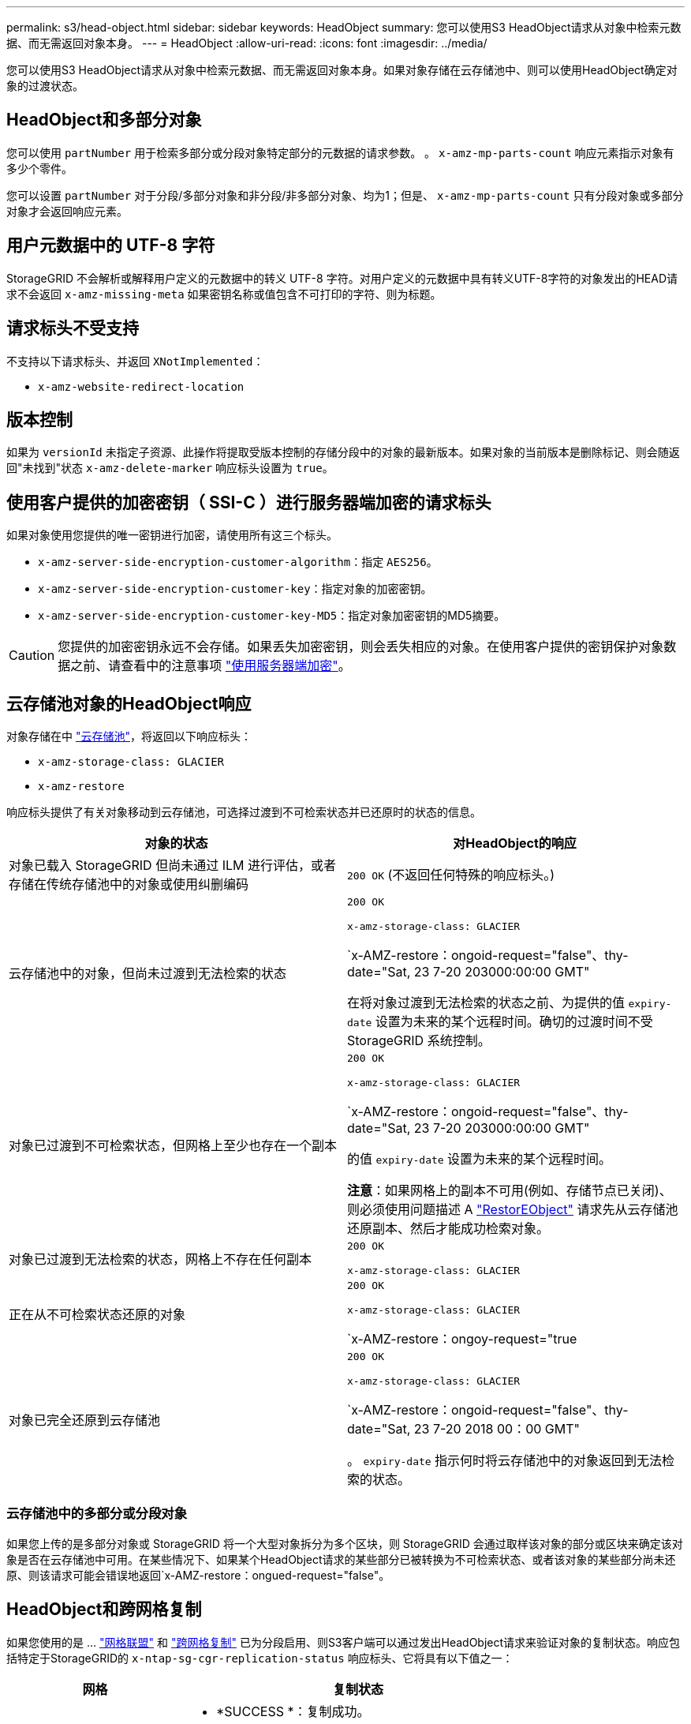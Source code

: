 ---
permalink: s3/head-object.html 
sidebar: sidebar 
keywords: HeadObject 
summary: 您可以使用S3 HeadObject请求从对象中检索元数据、而无需返回对象本身。 
---
= HeadObject
:allow-uri-read: 
:icons: font
:imagesdir: ../media/


[role="lead"]
您可以使用S3 HeadObject请求从对象中检索元数据、而无需返回对象本身。如果对象存储在云存储池中、则可以使用HeadObject确定对象的过渡状态。



== HeadObject和多部分对象

您可以使用 `partNumber` 用于检索多部分或分段对象特定部分的元数据的请求参数。  。 `x-amz-mp-parts-count` 响应元素指示对象有多少个零件。

您可以设置 `partNumber` 对于分段/多部分对象和非分段/非多部分对象、均为1；但是、 `x-amz-mp-parts-count` 只有分段对象或多部分对象才会返回响应元素。



== 用户元数据中的 UTF-8 字符

StorageGRID 不会解析或解释用户定义的元数据中的转义 UTF-8 字符。对用户定义的元数据中具有转义UTF-8字符的对象发出的HEAD请求不会返回 `x-amz-missing-meta` 如果密钥名称或值包含不可打印的字符、则为标题。



== 请求标头不受支持

不支持以下请求标头、并返回 `XNotImplemented`：

* `x-amz-website-redirect-location`




== 版本控制

如果为 `versionId` 未指定子资源、此操作将提取受版本控制的存储分段中的对象的最新版本。如果对象的当前版本是删除标记、则会随返回"未找到"状态 `x-amz-delete-marker` 响应标头设置为 `true`。



== 使用客户提供的加密密钥（ SSI-C ）进行服务器端加密的请求标头

如果对象使用您提供的唯一密钥进行加密，请使用所有这三个标头。

* `x-amz-server-side-encryption-customer-algorithm`：指定 `AES256`。
* `x-amz-server-side-encryption-customer-key`：指定对象的加密密钥。
* `x-amz-server-side-encryption-customer-key-MD5`：指定对象加密密钥的MD5摘要。



CAUTION: 您提供的加密密钥永远不会存储。如果丢失加密密钥，则会丢失相应的对象。在使用客户提供的密钥保护对象数据之前、请查看中的注意事项 link:using-server-side-encryption.html["使用服务器端加密"]。



== 云存储池对象的HeadObject响应

对象存储在中 link:../ilm/what-cloud-storage-pool-is.html["云存储池"]，将返回以下响应标头：

* `x-amz-storage-class: GLACIER`
* `x-amz-restore`


响应标头提供了有关对象移动到云存储池，可选择过渡到不可检索状态并已还原时的状态的信息。

[cols="1a,1a"]
|===
| 对象的状态 | 对HeadObject的响应 


 a| 
对象已载入 StorageGRID 但尚未通过 ILM 进行评估，或者存储在传统存储池中的对象或使用纠删编码
 a| 
`200 OK` (不返回任何特殊的响应标头。)



 a| 
云存储池中的对象，但尚未过渡到无法检索的状态
 a| 
`200 OK`

`x-amz-storage-class: GLACIER`

`x-AMZ-restore：ongoid-request="false"、thy-date="Sat, 23 7-20 203000:00:00 GMT"

在将对象过渡到无法检索的状态之前、为提供的值 `expiry-date` 设置为未来的某个远程时间。确切的过渡时间不受 StorageGRID 系统控制。



 a| 
对象已过渡到不可检索状态，但网格上至少也存在一个副本
 a| 
`200 OK`

`x-amz-storage-class: GLACIER`

`x-AMZ-restore：ongoid-request="false"、thy-date="Sat, 23 7-20 203000:00:00 GMT"

的值 `expiry-date` 设置为未来的某个远程时间。

*注意*：如果网格上的副本不可用(例如、存储节点已关闭)、则必须使用问题描述 A link:post-object-restore.html["RestorEObject"] 请求先从云存储池还原副本、然后才能成功检索对象。



 a| 
对象已过渡到无法检索的状态，网格上不存在任何副本
 a| 
`200 OK`

`x-amz-storage-class: GLACIER`



 a| 
正在从不可检索状态还原的对象
 a| 
`200 OK`

`x-amz-storage-class: GLACIER`

`x-AMZ-restore：ongoy-request="true



 a| 
对象已完全还原到云存储池
 a| 
`200 OK`

`x-amz-storage-class: GLACIER`

`x-AMZ-restore：ongoid-request="false"、thy-date="Sat, 23 7-20 2018 00：00 GMT"

。 `expiry-date` 指示何时将云存储池中的对象返回到无法检索的状态。

|===


=== 云存储池中的多部分或分段对象

如果您上传的是多部分对象或 StorageGRID 将一个大型对象拆分为多个区块，则 StorageGRID 会通过取样该对象的部分或区块来确定该对象是否在云存储池中可用。在某些情况下、如果某个HeadObject请求的某些部分已被转换为不可检索状态、或者该对象的某些部分尚未还原、则该请求可能会错误地返回`x-AMZ-restore：ongued-request="false"。



== HeadObject和跨网格复制

如果您使用的是 ... link:../admin/grid-federation-overview.html["网格联盟"] 和 link:../tenant/grid-federation-manage-cross-grid-replication.html["跨网格复制"] 已为分段启用、则S3客户端可以通过发出HeadObject请求来验证对象的复制状态。响应包括特定于StorageGRID的 `x-ntap-sg-cgr-replication-status` 响应标头、它将具有以下值之一：

[cols="1a,2a"]
|===
| 网格 | 复制状态 


 a| 
源
 a| 
* *SUCCESS *：复制成功。
* *pending *：对象尚未复制。
* *失败*：复制失败并出现永久故障。用户必须解决此错误。




 a| 
目标
 a| 
*REPRAM*：对象已从源网格复制。

|===

NOTE: StorageGRID 不支持 `x-amz-replication-status` 标题。
